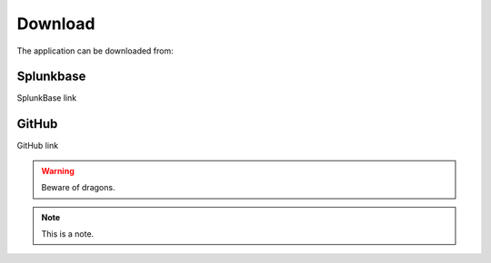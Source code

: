 .. |splunk| image:: img/spk.svg 
        :height: 16px
        :width: 16px

.. |github| image:: img/git.svg 
        :height: 16px
        :width: 16px

Download
========

The application can be downloaded from:

|splunk| Splunkbase |github|
###################
        
SplunkBase link

|github| GitHub |github|
###############

GitHub link

.. warning:: Beware of dragons.

.. note:: This is a note.
